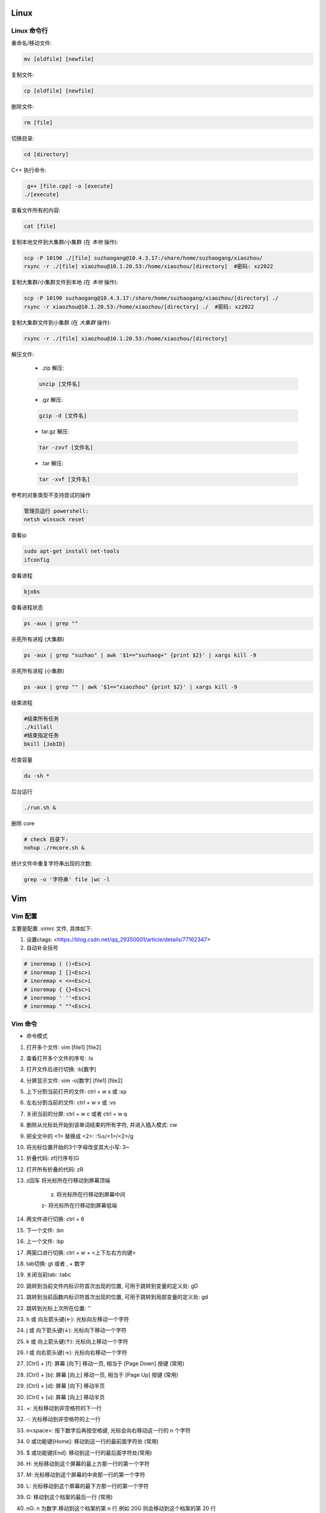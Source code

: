 Linux
===============================



Linux 命令行
-------------------------------

重命名/移动文件: 

.. code-block:: bash

    mv [oldfile] [newfile]

复制文件:

.. code-block:: bash

    cp [oldfile] [newfile]

删除文件:

.. code-block:: bash

    rm [file]

切换目录:

.. code-block:: bash

    cd [directory]

C++ 执行命令:

.. code-block:: bash

    g++ [file.cpp] -o [execute]
   ./[execute]

查看文件所有的内容:

.. code-block:: bash
    
    cat [file]

复制本地文件到大集群/小集群 (在 *本地* 操作):

.. code-block:: bash

    scp -P 10190 ./[file] suzhaogang@10.4.3.17:/share/home/suzhaogang/xiaozhou/
    rsync -r ./[file] xiaozhou@10.1.20.53:/home/xiaozhou/[directory]  #密码: xz2022

复制大集群/小集群文件到本地 (在 *本地* 操作):

.. code-block:: bash

    scp -P 10190 suzhaogang@10.4.3.17:/share/home/suzhaogang/xiaozhou/[directory] ./
    rsync -r xiaozhou@10.1.20.53:/home/xiaozhou/[directory] ./  #密码: xz2022

复制大集群文件到小集群 (在 *大集群* 操作):

.. code-block:: bash

    rsync -r ./[file] xiaozhou@10.1.20.53:/home/xiaozhou/[directory]

解压文件: 
    
    - .zip 解压:
    
    .. code-block:: bash

        unzip [文件名]

    - .gz 解压:

    .. code-block:: bash
        
        gzip -d [文件名]
    
    - tar.gz 解压:

    .. code-block:: bash

        tar -zxvf [文件名]

    - .tar 解压:

    .. code-block:: bash

        tar -xvf [文件名]


参考的对象类型不支持尝试的操作

.. code-block:: bash

    管理员运行 powershell:
    netsh winsock reset

查看ip

.. code-block:: bash
    
    sudo apt-get install net-tools
    ifconfig
    
查看进程 

.. code-block:: bash
    
    bjobs

查看进程状态

.. code-block:: bash

    ps -aux | grep ""

杀死所有进程 (大集群)

.. code-block:: bash

    ps -aux | grep "suzhao" | awk '$1=="suzhaog+" {print $2}' | xargs kill -9

杀死所有进程 (小集群)

.. code-block:: bash
    
    ps -aux | grep "" | awk '$1=="xiaozhou" {print $2}' | xargs kill -9

结束进程

.. code-block:: bash 

    #结束所有任务
    ./killall
    #结束指定任务
    bkill [JobID]

检查容量

.. code-block:: bash
    
    du -sh *

后台运行

.. code-block:: bash
    
    ./run.sh &

删除 core

.. code-block:: bash
    
    # check 目录下: 
    nohup ./rmcore.sh &


统计文件中重复字符串出现的次数: 

.. code-block:: bash
    
    grep -o '字符串' file |wc -l







Vim
===============================

Vim 配置
-------------------------------

主要是配置 .vimrc 文件, 具体如下:

#. 设置ctags: <https://blog.csdn.net/qq_29350001/article/details/77162347>

#. 自动补全括号

.. code-block:: bash

    # inoremap ( ()<Esc>i
    # inoremap [ []<Esc>i
    # inoremap < <><Esc>i
    # inoremap { {}<Esc>i
    # inoremap ' ''<Esc>i
    # inoremap " ""<Esc>i

Vim 命令
-------------------------------

- 命令模式

#. 打开多个文件:  vim [file1] [file2]
#. 查看打开多个文件的序号: :ls
#. 打开文件后进行切换:  :b[数字]
#. 分屏显示文件: vim -o[数字] [file1] [file2]
#. 上下分割当前打开的文件: ctrl + w s  或 :sp
#. 左右分割当前的文件:  ctrl + w v  或  :vs
#. 关闭当前的分屏: ctrl + w c 或者 ctrl + w q
#. 删除从光标处开始到该单词结束的所有字符, 并进入插入模式: cw
#. 把全文中的 <1> 替换成 <2>:  :%s/<1>/<2>/g
#. 将光标位置开始的3个字母改变其大小写:  3~
#. 折叠代码: zf[行序号]G
#. 打开所有折叠的代码: zR

#. z回车 将光标所在行移动到屏幕顶端
    
    z. 将光标所在行移动到屏幕中间 
    
    z- 将光标所在行移动到屏幕低端

#. 两文件进行切换: ctrl + 6	
#. 下一个文件:  :bn
#. 上一个文件:  :bp
#. 两窗口进行切换: ctrl + w + <上下左右方向键>
#. tab切换: gt 或者 , + 数字
#. 关闭当前tab: :tabc

#. 跳转到当前文件内标识符首次出现的位置, 可用于跳转到变量的定义处: gD
#. 跳转到当前函数内标识符首次出现的位置, 可用于跳转到局部变量的定义处: gd
#. 跳转到光标上次所在位置: ''

#. h 或 向左箭头键(←): 光标向左移动一个字符
#. j 或 向下箭头键(↓): 光标向下移动一个字符
#. k 或 向上箭头键(↑): 光标向上移动一个字符
#. l 或 向右箭头键(→): 光标向右移动一个字符

#. [Ctrl] + [f]: 屏幕 [向下] 移动一页, 相当于 [Page Down] 按键 (常用)
#. [Ctrl] + [b]: 屏幕 [向上] 移动一页, 相当于 [Page Up] 按键 (常用)
#. [Ctrl] + [d]: 屏幕 [向下] 移动半页
#. [Ctrl] + [u]: 屏幕 [向上] 移动半页

#. +: 光标移动到非空格符的下一行
#. -: 光标移动到非空格符的上一行
#. n<space>: 按下数字后再按空格键, 光标会向右移动这一行的 n 个字符
#. 0 或功能键[Home]: 移动到这一行的最前面字符处 (常用)
#. $ 或功能键[End]: 移动到这一行的最后面字符处(常用)

#. H: 光标移动到这个屏幕的最上方那一行的第一个字符
#. M: 光标移动到这个屏幕的中央那一行的第一个字符
#. L: 光标移动到这个屏幕的最下方那一行的第一个字符
#. G: 移动到这个档案的最后一行 (常用)
#. nG: n 为数字.移动到这个档案的第 n 行.例如 20G 则会移动到这个档案的第 20 行
#. gg: 移动到这个档案的第一行, 相当于 1G 啊！ (常用)
#. n<Enter>: 光标向下移动 n 行 (常用)

#. /[word]: 向光标之下寻找一个名称为 word 的字符串
#. ?[word]: 向光标之上寻找一个字符串名称为 word 的字符串.
#. n: 重复前一个搜寻的动作
#. *:[n1],[n2]s/[word1]/[word2]/g*: 在第 n1 与 n2 行之间寻找 word1 这个字符串, 并将该字符串取代为 word2
#. *:1,$s/word1/word2/g* 或 *:%s/word1/word2/g*: 从第一行到最后一行寻找 word1 字符串, 并将该字符串取代为 word2!
#. *:1,$s/word1/word2/gc* 或 *:%s/word1/word2/gc*: 从第一行到最后一行寻找 word1 字符串, 并将该字符串取代为 word2! 且在取代前显示提示字符给用户确认 (confirm) 是否需要取代

#. x, X: 在一行字当中, x 为向后删除一个字符 (相当于 [del] 按键),  X 为向前删除一个字符(相当于 [backspace] 亦即是退格键)
#. nx: 连续向后删除 n 个字符
#. dd: 删除游标所在的那一整行(常用)
#. ndd: 删除光标所在的向下 n 行, 例如 20dd 则是删除 20 行 (常用)
#. d1G: 删除光标所在到第一行的所有数据
#. dG: 删除光标所在到最后一行的所有数据
#. d$: 删除游标所在处, 到该行的最后一个字符
#. d0: 删除游标所在处, 到该行的最前面一个字符
#. yy: 复制游标所在的那一行(常用)
#. nyy: 复制光标所在的向下 n 行, 例如 20yy 则是复制 20 行(常用)
#. y1G: 复制游标所在行到第一行的所有数据
#. yG: 复制游标所在行到最后一行的所有数据
#. y0: 复制光标所在的那个字符到该行行首的所有数据
#. y$: 复制光标所在的那个字符到该行行尾的所有数据
#. p, P: p 为将已复制的数据在光标下一行贴上, P 则为贴在游标上一行
#. J: 将光标所在行与下一行的数据结合成同一行
#. c: 重复删除多个数据, 例如向下删除 10 行 [ 10cj ]
#. u: 复原前一个动作
#. Ctrl+r: 重做上一个动作
#. .: 不要怀疑！这就是小数点！意思是重复前一个动作的意思. 如果你想要重复删除、重复贴上等等动作, 按下小数点就好了

#. ma: 在该行打上标记  a
#. 'a: 移动到标记a处
#. 'A: 用大写打标记不会因为退出而更改
#. '': 两次单引号, 跳转到光标上次所在位置
#. ctrl + o: 跳转到光标早些时候的位置 
#. n==: 处理代码不对齐不缩进的情况
#. esc + q : 处理recording @w




- insert模式

#. 进入输入模式 (Insert mode): 
    
    i: 从目前光标所在处输入,  I: 在目前所在行的第一个非空格符处开始输入
    
    a: 从目前光标所在的下一个字符处开始输入,  A: 从光标所在行的最后一个字符处开始输入
    
    o: 在目前光标所在的下一行处输入新的一行, O: 在目前光标所在的上一行处输入新的一行

#. Esc: 退出编辑模式, 回到一般模式中 (常用)



- 底行模式

#. :w	将编辑的数据写入硬盘档案中
#. :w!	若文件属性为<只读>时, 强制写入该档案
#. :q	离开 vim
#. :q!	若曾修改过档案, 又不想储存, 使用 ! 为强制离开不储存档案
#. :wq	储存后离开, 若为 :wq! 则为强制储存后离开 (常用)
#. ZZ	如果修改过, 保存当前文件, 然后退出！效果等同于(保存并退出)
#. ZQ	不保存, 强制退出.效果等同于 :q!
#. :w [filename]: 将编辑的数据储存成另一个档案 (类似另存新档)
#. :r [filename]: 在编辑的数据中, 读入另一个档案的数据.亦即将 [filename] 这个档案内容加到游标所在行后面
#. :n1,n2 w [filename]: 将 n1 到 n2 的内容储存成 filename 这个档案.
#. :! [command]: 暂时离开 vi 到指令行模式下执行 command 的显示结果！例如
#. :! ls /home: 即可在 vi 当中察看 /home 底下以 ls 输出的档案信息






Git 
===============================

Git 初始化
-------------------------------

安装 git

.. code-block:: bash

    sudo apt-get install git

创建目录并进入目录

.. code-block:: bash

    mkdir [directory]
    cd [directory]

初始化 git

.. code-block:: bash

    git init

创建 README, 并放入暂存区

.. code-block:: bash

    touch README.md
    git add [file]

提交文件到仓库

.. code-block:: bash

    git commit -am [message]

建立与 github/gitee/gitlab 的连接

    - 在 git 的主目录下输入, 并一直回车
    
    .. code-block:: bash

        ssh-keygen -t rsa -C "email@example.com"

查看公钥 

.. code-block:: bash

    cat ~/.ssh/id_rsa.pub


git 命令
-------------------------------

查看分支

.. code-block:: bash

    git branch

创建分支

.. code-block:: bash 

    git branch [name] 

切换分支

.. code-block:: bash 

    git checkout [name]

创建+切换分支

.. code-block:: bash 

    git checkout -b [name] 

合并某分支到当前分支

.. code-block:: bash 

    git merge --no-ff [name]

删除分支

.. code-block:: bash 

    git branch -d [name]

分支推送

.. code-block:: bash 

    git push origin [branchname]

查看修改的内容

.. code-block:: bash 
    
    git diff

推送标签至远程

.. code-block:: bash 
    
    git push origin [name]

克隆远程仓库到新文件夹

.. code-block:: bash 
    
    git clone [repository] [new directory]

更改命令名

.. code-block:: bash 
    
    git config --global alias.[co checkout]

不跟踪文件

.. code-block:: bash 
    
    git rm -r --cached [filename]

版本回退

.. code-block:: bash 
    
    git reset --hard [id]

git clone 远程仓库时重命名本地文件夹

.. code-block:: bash 
    
    git clone [http:]  [dirname]

git 将一个分支的文件夹移动到当前分支

.. code-block:: bash 
    
    git checkout 来源分支 -- 文件路径

git 比较两个分支的某个文件异同

.. code-block:: bash 
    
    git diff branch1 branch2 [path-to-file]

git stash 回退: 

.. code-block:: bash 
    
    git stash list
    git stash apply stash@{id}


新仓库: 

.. code-block:: bash 

    git init
    git add [filename]
    git commit -am 'xx'
    git remote add origin [repository-address]
    git push -u origin master

    # fatal: 'main' does not appear to be a git repository
    git remote -v #查看远程信息
    git remote remove main 
    git remote add origin [repository-address]
    git push -u origin master





Shell
====================================================

文件(夹)添加权限:

.. code-block:: bash
    
    # 查看权限
    ls -l [文件名] 
    # u (用户), g (组), o (其他人), a (所有人)
    # + (添加权限)，- (移除权限)，= (设置为指定权限)
    # r (读)，w (写)，x (执行)
    # 执行权限
    chmod +x [文件名]
    # 将其他人的权限设置为只读
    chmod o=r filename   

统计当前目录下文件数量: 

.. code-block:: bash

    ls -l |grep "^-" |wc -l

分割字符串: <https://blog.csdn.net/bandaoyu/article/details/120659630>

`if` 与 `[` 必须隔开:

.. code-block:: bash

    if [command]
    then
    ...
    elif []
    then
    ....
    else
    fi

if else 结构

.. code-block:: bash

    if [ condition ]; then
        [command1]
    else
        [command2]
    fi

if...elif...else 结构

.. code-block:: bash

    if [ condition1 ]; then
        [command1]
    elif [ condition2 ]; then
        [command2]
    else
        [command3]
    fi

for 结构

.. code-block:: bash

    for ((i=1;i<10;i++))
    do
    ...
    done







AWK
===============================


内置变量: 

    - FILENAME: 文件名

    - NF: 列数

    - NR: 行数

    - -F: 设置分隔符

使用变量: 

.. code-block:: bash

    ${varname}

if 语句

.. code-block:: bash

  if(condition)
  {
    ...
  }

  

awk 字符串转数字: 只需要将变量通过”+”连接运算.自动强制将字符串转为整型.非数字变成0, 发现第一个非数字字符, 后面自动忽略.

.. code-block:: bash

    awk 'BEGIN{a="a";b="b";print (a+b+0);}'	



awk 使用外部变量: 

.. code-block:: bash

    awk -v typenode="name" -f read-dnndp.awk networks/nsf2.nd

集群检查 collection 输出: 

.. code-block:: bash

    awk '/column/{print FILENAME}' *


分隔指定字符串

.. code-block:: bash

    echo "8_sf.out" | awk -F '.' '{split($1,a,"_"); print a[1],a[2]}'


最大值, 平均值

.. code-block:: bash

    awk 'BEGIN{ max = 0} {if ($1 > max) max = $1;} END{printf max}'

字符串拼接: 用空格隔开, awk 自动拼接字符串, 输出为 "abc"

.. code-block:: bash

    "a" "b" "c" 


处理多个文件

- ARGIND # 当前被处理参数标志
    
.. code-block:: bash
    
    awk 'ARGIND==1{...}ARGIND==2{...}ARGIND==3{...}... ' [file1] [file2] [file3] ...

- ARGV # 命令行参数数组

.. code-block:: bash 
    
    awk 'FILENAME==ARGV[1]{...}FILENAME==ARGV[2]{...}FILENAME==ARGV[3]{...}...' [file1] [file2] [file3] ...




CMIP
===============================

Gitlab 账号密码

.. code-block:: bash 

    账号: xiaozhou1
    密码: xiao@2023

服务器账号密码 

.. code-block:: bash 
    
    scp -r xiaozhou@159.226.92.26:/home/xiaozhou/
    xz@2021

编译

.. code-block:: bash 
    
    make clean
    make -j
    make test

debug

.. code-block:: bash

    make ver=debug -j
    ./val ./bin/cmip_debug -f check/instances/testeasy/p0548.mps
    vim ./valgrind_report.log

debugsol

.. code-block:: bash 

    ./bin/cmip_debug -f [check/instances/testeasy/p0548.mps] -s check/solution sol.sol

检查解得结果

.. code-block:: bash
    
    ./check/checker/bin/solchecker ~/cmipwork/check/instances/collection/app2-1.mps.gz sol.sol

检查内存泄漏

.. code-block:: bash 
    
    ./val ./bin/cmip -f [check/instances/testeasy/p0548.mps]

单个例子测试

.. code-block:: bash 	
    
    ./bin/cmip -f check/instances/testeasy/misc03.mps # (-t 可以用来生成预处理后的文件)
    ./bin/cmip -f ~/cmipwork/check/instances/collection/[file]

单个例子带控制方法

.. code-block:: bash
    
    ./bin/cmip -f check/instances/testeasy/atm_5_10_1.mps -set NoTwoRow.set

    #Example:NoTwoRow.set 中控制方法使用:
    presolve/isOpen_DetectReduntancy  0
    presolve/isOpen_KnapsackScale  0

测试库测试

.. code-block:: bash

    make testcluster TEST=[测试库] TIME=7200 OUTFILE=[文件夹] SETTING=[设置文件] 

    make ver=opt testcluster TEST=collection TIME=300 OUTFILE=CMIPTEST SETTING=CMIPdefault.set # 示例

集群测试

.. code-block:: bash
    
    make ver=opt testcluster TEST=[time60] TIME=100 OUTFILE=gubtime60-sec

    make ver=release testcluster TEST=[] OUTFILE=[] SETTING=[].set TIME=7200 SEEDFILE=default MPICORE=360

CPLEX 测试提交 (在 cmipwork/check 目录下提交)

.. code-block:: bash

    #在 check/bin 下执行 
    ln -s [path/to/cplex]

    make ver=release testcluster SOLVER=cplex TEST=gubbenchmark TIME=7200 SETTING=offgub.prm OUTFILE=cplexoffgub SEEDFILE=default MPICORE=108

    bsub -J rocI-4-11 -q batch -R "span[ptile=2]" -n 2 -e cplexgubtest/rocI-4-11.mps.gz.err -o cplexgubtest/rocI-4-11.mps.gz.out "cplex -c read /share/data/collection/rocI-4-11.mps.gz read cplex.prm opt "

    #对应的提交设置文件
    scripts/cplex_run 

SCIP 测试提交 (在 cmipwork/check 目录下提交)	

.. code-block:: bash
    
    #在 check/bin 下执行 
    ln -s ~/scipoptsuite-8.0.0/bin/scip 
    #在 cmipwork/check 下
    make ver=release testcluster SOLVER=scip BIN=scip TEST= SETTING=.set OUTFILE= MPICORE=360 TIME=7200 SEEDFILE=default

跑遍 collection 测试集

.. code-block:: bash
    
    make ver=opt testcluster TEST=collection TIME=600 OUTFILE=[parallelcols]
    make ver=opt testcluster TEST=[mergevar] TIME=7200 OUTFILE=[onParallelCol]
    make ver=opt testcluster TEST=[mergevar] TIME=7200 OUTFILE=[offParallelCol] SETTING=[ParallelCols.set]

CMIP 中 result_compare.awk 使用

.. code-block:: bash

    awk -f result_compare.awk [./TEST1/time600.res] [./TEST2/time600.res]


在 results 目录下执行

.. code-block:: bash
   
    awk -f parse_cmip_check.awk OUTFILE/*.out  #会统计预处理、启发式、割平面耗时的算例

比较开关平行列的结果

.. code-block:: bash
    
    awk -f result_compare.awk ./onParallelCol/mergevar.cmip.1threads.7200s.res ./offParallelCol/mergevar.cmip.1threads.7200s.res

    awk -f result_compare.awk ./benchmark-ongub/benchmark_cmip.cmip.1threads.7200s.res ./benchmark-offgub/benchmark_cmip.cmip.1threads.7200s.res

替换成 TEST 可读形式

.. code-block:: bash
    
    :%s/collection\./..\/..\/..\/cmipwork\/check\/instances\/collection\//g
    
    :%s/0\.cmip\.1threads\.600s\.out/mps\.gz/g

集群检查 collection 输出

.. code-block:: bash
    
    # shell
    awk '/ParallelColumns/{print FILENAME}' * > effectConsPara
    awk '/M_/{print FILENAME}' * > effectMergevar
    awk '/DiffObj/{print FILENAME}' * > effectDiffobj
    awk '/Parallel But Not Merge/{print FILENAME}' * > effectNotmerge

去掉重复的行

.. code-block:: bash

    #shell
    awk '!a[$0]++' effectConsPara > ConsPara
    awk '!a[$0]++' effectMergevar > Mergevar
    awk '!a[$0]++' effectDiffobj > Diffobj
    awk '!a[$0]++' effectNotmerge > Notmerge

各部分 awk 位于

.. code-block:: bash
    
    cmipwork/check/scripts


错误: 
*./bin/cmip: error while loading shared libraries: libClp.so.1: cannot open shared object file: No such file or directory* 

.. code-block:: bash 
    
    cp -r cmipwork/interface xz/cmipwork/

更新 ctags

.. code-block:: bash 
    
    ctags -R

g++ 或 make 编译不成功: 
*g++: fatal error: Killed signal terminated program cc1plus compilation terminated.*

**法1:**

.. code-block:: bash 
    
    # 先删除原先分区
    sudo swapoff /var/cache/swap/swap0
    sudo rm /var/cache/swap/swap0
    # 设置分区的大小
    # bs=64M是块大小, count=64是块数量, 所以swap空间大小是bs*count=4096MB=4GB
    sudo dd if=/dev/zero of=/var/cache/swap/swap0 bs=64M count=64
    # 设置该目录权限
    sudo chmod 0600 /var/cache/swap/swap0
    # 创建SWAP文件
    sudo mkswap /var/cache/swap/swap0
    # 激活SWAP文件
    sudo swapon /var/cache/swap/swap0
    # 查看SWAP信息是否正确
    sudo swapon -s

**法2**

.. code-block:: bash 

    sudo dd if=/dev/zero of=/swapfile bs=1G count=6
    # count的大小就是增加的swap空间的大小, 1G是块大小为1G, 所以空间大小是bs*count=6G
    sudo mkswap /swapfile
    # 把刚才空间格式化成swap格式
    su
    chmod 0600 /swapfile
    sudo swapon /swapfile
    # 使用刚才创建的swap空间





大集群
===============================

大集群 IP 为 10.4.3.17

.. code-block:: bash 
    
    suzhaogang
    SuZhaoGang@2021

    ythu
    yutinghu@1578

    diaoruoyu
    LyTo&Mjy5J

    zhangyuhang
    1r0i@1maQV








小集群
===============================

小集群 IP 为: 10.1.20.53

外网请使用 vpn: <https://159.226.47.20/>

小集群账号:

.. code-block:: bash

    team_daiyuhong

小集群密码:

.. code-block:: bash

    dyh@lsec.0621

.. code-block:: bash
    
    xiaozhou
    xz2022

    lvwei
    h#Z79DnjdC

    yuchengyang
    $8yMgyQ13x

    liuyachen
    rcTWd9^Se1

小集群配置

.. code-block:: bash

    x86_64 架构
    具有 52 个 CPU 核心
    每个核心有 1 个线程
    Intel Xeon Gold 6230R 处理器
    主频为 2.10GHz
    内存为 250 G







CPLEX
===============================

CPLEX 执行命令

.. code-block:: bash
    
    cplex -c read [instance].lp opt
    cplex -c read [instance].lp opt wr [instance].sol
    cplex -c read [instance].lp set mip tol mipgap 0 opt wr [instance].sol
    cplex -c read [instance].lp set mip tol mipgap 0 set timelim 3 opt

设置参数: 
<https://www.ibm.com/docs/en/icos/12.10.0?topic=s-cpxxsetintparam-cpxsetintparam>







Polymake
===============================


读顶点 (第一项规定必须为1)

.. code-block:: bash
    
    open(INPUT,"<","[Fea].poly");$matrix=new Matrix<Rational>(<INPUT>); print $matrix;$p=new Polytope<Rational>(POINTS=>$matrix);print_constraints($p); print($p->FACETS);

读所有约束: 

.. code-block:: bash
    
    open(INPUT1,"<","Ine.txt");open(INPUT2,"<","Aeq.txt");$Ine=new Matrix<Rational>(<INPUT1>);$Aeq=new Matrix<Rational>(<INPUT2>); print $Ine;print $Aeq;$p=new Polytope<Rational>(INEQUALITIES=>$Ine,EQUATIONS=>$Aeq);

读 lp 文件

.. code-block:: bash
    
    $f=lp2poly('conv.lp');$p = new Polytope<Rational>($f);$s=new Polytope(POINTS=>$p->LATTICE_POINTS, COORDINATE_LABELS=>$p->COORDINATE_LABELS);print_constraints($s);

求无界多面体 

.. code-block:: bash
    
    # 注意$pin->DIM+1 维数, 要等于变量数+1
    $f = lp2poly('example.lp');$pin = new Polytope<Rational>($f);$rays = $pin->VERTICES->minor($pin->FAR_FACE, All);$zero = unit_vector<Rational>($pin->DIM + 1, 0);$B = new Polytope<Rational>(POINTS=>$zero);

    foreach my $r (@$rays) { $M = new Matrix<Rational>(primitive($r));$M->[0]->[0] = 1;$M = $M / $zero;$ptemp = new Polytope<Rational>(POINTS=>$M);$B = minkowski_sum($B, $ptemp); }

    $Qpoints = $pin->VERTICES->minor($pin->BOUNDED_VERTICES, All);$Q = new Polytope<Rational>(POINTS=>$Qpoints);$p = minkowski_sum($Q, $B);

    $latticemat = new Matrix<Rational>($p->LATTICE_POINTS);$newpoints = new Matrix<Rational>($latticemat / $rays);$q = new Polytope(POINTS=>$newpoints, COORDINATE_LABELS=>$pin->COORDINATE_LABELS);print_constraints($q);


读取文件

.. code-block:: bash
    
    load_data("facet.txt");


利用 julia 扩展包 **Polymake.jl**






MATLAB
=====================================

整体缩进 

.. code-block:: bash
    
    ctrl + i

命令行

.. code-block:: bash
    
    sum(sum(Aeq*X'~=0))
    sum(sum(A*X'>1))


只保留矩阵第一列的数据

.. code-block:: bash
    
    FA (:,1)=[];

去掉矩阵中的全 0 行

.. code-block:: bash
    
    a(all(a==0,2),:) = [];

去掉矩阵中的全 0 列

.. code-block:: bash
    
    a(:,all(a==0,1)) = [];

找出矩阵的全零行

.. code-block:: bash
    
    find(all(A==0,2))

从数组中随机挑选 n 个数

.. code-block:: bash
    
    A(randperm(numel(A),5))






Excel
======================================

按照已知的顺序排列

.. code-block:: bash
    
    =VLOOKUP(D1,A:B,2,0)











Linux
=============================

在原文件后面新添内容

.. code-block:: bash
    
    ls ./* >> file

把目录下的所有文件放入同一个文件内

.. code-block:: bash
    
    ls * > file

查找文件

.. code-block:: bash
    
    find -name 'filename'
    
    locate filename

查找文件夹

.. code-block:: bash
    
    find . -type d -iname "***"






VS code
===============================

vscode + latex + 语法错误检查: **TeX 插件**

VS code 设置背景为黑色:

.. code-block:: bash
    
    "workbench.colorCustomizations": {
        "editor.background": "#000000"
    }

解决 vscode 已配置 ssh 但仍需输密码: 

.. code-block:: bash
    
    cd .ssh
    chmod 700 ../
    chmod 700 .
    chmod 600 authorized_keys

    chmod g-w authorized_keys

   [(11条消息) SSH配置公钥后仍需要输入密码问题解析_ghimi的博客-CSDN博客_为什么配置了ssh还要输入密码](https://blog.csdn.net/qq_19922839/article/details/117488663)
   [(11条消息) SSH免密登录配置后还是需要密码的问题解决_L_学无止境的博客-CSDN博客_ssh免密设置后仍然需要密码](https://blog.csdn.net/u011489186/article/details/111469786)

   






Gurobi
===============================

grbgetkey 80b3d968-a5e1-11ec-a5de-0242c0a81004

linux 安装 gurobi: <https://zhuanlan.zhihu.com/p/79524375>

问题: 
*LoadError: Gurobi Error 10009: No Gurobi license found*

.. code-block:: bash

    gurobi 官网申请 license
    官网-> Academic-> request a license
    在 bin 目录下执行 获取的license


问题:
*LoadError: Gurobi Error 10009: HostID mismatch (licensed to 5d3d09d7, hostid is 5dcc7d5c)*

.. code-block:: bash
    
    # 原因: 
    Licence Manage hostid (lmhostid)

    #命令行执行
    ifconfig
    # eth0 中找到 ether, 核对后面的地址与“5dcc7d5c”是否一致
    #若一致, 则更改mac地址 
    sudo ip link set dev eth0 down
    sudo ip link set dev eth0 address 00:15:5d:3d:09:d7 # or any address, which will be fixed. 保持与license中的id一致
    sudo ip link set dev eth0 up
    #参考: <https://github.com/microsoft/WSL/issues/5352>


Gurobi 需要生成新的 libgurobi_c++.a 才能有完整的接口功能 API (Application Programming Interface)[应用程序接口]


.. code-block:: bash

    # 重新编译c++库, 并替换旧的库, 以解决任何 ABI (Application Binary Interface) [应用程序二进制接口] 不兼容的问题, 步骤如下: 

    cd gurobi950/linux64/src/build
    make
    cp libgurobi_c++.a ../../lib/






SCIP
===============================

SCIP 添加新求解问题目录: 

.. code-block:: bash
    
    在目录 ~/SCIP/scipoptsuite-8.0.0/scip/examples/ 下新建求解问题目录: 如 ABC
    将 CMakeList.txt Makefile src 放到目录 ABC 下
    在 ~/SCIP/scipoptsuite-8.0.0/scip/examples/ 的 CMakeList.txt 中添加 ABC
    转到目录 ~/SCIP/scipoptsuite-8.0.0/build 后执行 cmake .. 和 make -j
    在 ~/SCIP/scipoptsuite-8.0.0/build/scip/examples/ 下会自动出现目录ABC

 
SCIP 添加 debug 目录

.. code-block:: bash
    
    cd ~/SCIP/scipoptsuite-8.0.0/
    scp -r ./build/ ./debug
    cd debug
    # (optional) cmake . -DREADLINE=off -DIPOPT=off -DZIMPL=off -DGCG=off -DCMAKE_BUILD_TYPE=Debug -DNOBLKBUFMEM=off -DDEBUGSOL=on
    cmake -DNOBLKBUFMEM=off ..


SCIP 进入 debug 模式

.. code-block:: bash
    
    cmake -DCMAKE_BUILD_TYPE=Debug .. -DNOBLKBUFMEM=off


SCIP 进入 release 模式

.. code-block:: bash
    
    cmake -DCMAKE_BUILD_TYPE=Release .
    # (optional) cmake . -DREADLINE=off -DIPOPT=off -DZIMPL=off -DGCG=off -DCMAKE_BUILD_TYPE=Release -DNOBLKBUFMEM=off -DDEBUGSOL=off

SCIP debug solution 步骤

.. code-block:: bash
    
    根据生成的执行文件进入交互模式 -> read -> 传入数据文件路径 -> opt -> write -> sol -> right.sol (正确解文件)
    debug 模式下: cmake .. -DDEBUGSOL=on (off)  
    打开错误问题的设置(如: propagator等)
    在对应的目录下 make -j
    根据生成的执行文件进入交互模式 -> set -> misc -> debugsol -> right.sol -> read -> 传入数据文件路径 -> opt (后续会显示冲突) 


SCIP 将文件移至 debug 目录下

.. code-block:: bash
    
    scp -r <> /home/xiaozhou/SCIP/scipoptsuite-8.0.0/debug/scip/examples/unsplit/
    mv <> /home/xiaozhou/SCIP/scipoptsuite-8.0.0/debug/scip/examples/unsplit/


SCIP 输出预处理后的文件步骤

.. code-block:: bash
    
    进入交互模式  ->  read (输入数据文件)  -> presolve -> write -> transproblem (文件名)



SCIP 参数

- 设置关闭割平面

.. code-block:: bash
    
    关掉所有: set/separating/emphasis off 

    关掉割平面: set -> separating -> <cutname> -> freq : -1
    #例如关闭背包割: set -> separating -> knapsackcover -> freq : -1
    #设置完成提示:  separating/knapsackcover/freq = -1


- 设置只求到根节点

.. code-block:: bash
    
    set -> limits -> totalnodes : 1
    #设置完成提示:  limits/totalnodes = 1


- 将设置的参数写入文件

.. code-block:: bash
    
    set -> diffsave -> <filename>.set


- 关闭预处理

.. code-block:: bash
    
    set -> presolving -> maxrounds : 0




安装流程: <https://www.scipopt.org/doc-7.0.3/html/INSTALL_8md_source.php>

- 报错: Could NOT find Readline (missing: Readline_INCLUDE_DIR Readline_LIBRARY)

.. code-block:: bash
    
    sudo apt-get install libreadline-dev

- 报错: Could NOT find IPOPT (missing: IPOPT_LIBRARIES) (Required is at least version "3.12.0")

.. code-block:: bash

    # 参考以下链接
    https://github.com/coin-or/Ipopt
    https://coin-or.github.io/Ipopt/INSTALL.html

- 报错: Provided package HSL is not working or does not contain MA27

.. code-block:: bash
    
    # 需要下载 HSL 包
    make 
    make check

- 报错: Exception message: libhsl.so: cannot open shared object file: No such file or directory

.. code-block:: bash
    
    # 链接: 
    https://blog.csdn.net/weixin_42268975/article/details/107708414

    make install


Julia 安装 SCIP

.. code-block:: bash
    
    tar xvzf scipoptsuite-8.0.0.tgz
    cd scipoptsuite-8.0.0
    mkdir build 
    cd build
    cmake ..


报错: Assertion 'chkmem->lazyfreesize == 0' failed.

.. code-block:: bash
    
    将 SCIPallocBlockMemory 换成 SCIPallocBuffer
    不要在 debug 检查内存时打开 debugsol 

报错: assert (getNusedMemory->Buffer == 0) failed

.. code-block:: bash
    
    Buffer 改为 BlockMemory

报错:
corrupted size vs. prev_size 
realloc(): invalid next size:
malloc(): memory corruption
malloc(): smallbin double linked list corrupted
segment fault
free(): corrupted unsorted chunks
malloc(): memory corruption (fast)

.. code-block:: bash

    # 以上错误大概率由<数组越界>引起, 参考链接:
    https://rushanshi.blog.csdn.net/article/details/122479455




报错: 链接的g++版本不对

.. code-block:: bash
    
    # 参考链接: https://blog.csdn.net/fpcc/article/details/102664881
    命令行设置 export CXX=/usr/bin/g++ 或 export CXX=/usr/local/bin/g++




警告: constraint handler <...> cannot print requested format

.. code-block:: bash

    # 参考链接: http://listserv.zib.de/pipermail/scip/2016-April/002794.html
    This happens because you are trying to write your problem into a format that does not necessarily supports the type of constraints your constraint handler generates.






GCC
===============================

../configure --prefix=/usr/local/gcc-10.2.0/ --enable-checking=release --enable-languages=c,c++ --disable-multilib 

编译报错

- undefined reference to 'MCFDRReadData(std::__cxx11::basic_string<char, std::char_traits<char>, std::allocator<char> >, std::__cxx11::basic_string<char, std::char_traits<char>, std::allocator<char> >)' collect2: error: ld returned 1 exit status

.. code-block:: bash

    执行命令加上 -D_GLIBCXX_USE_CXX11_ABI=0

- undefined reference to 'MCFDRReadData(std::string, std::string)' collect2: error: ld returned 1 exit status


- c++17 须使用 g++10.0.0 以上版本编译

.. code-block:: bash
    
    升级g++: https://code.bytecho.net/d/152

- undefined reference to xxx

.. code-block:: bash 

    原因是构造函数后面要加 “= default();”











C++
===============================


编译报错: "vector"does not name a type

.. code-block:: bash 
    
    #include <vector>
    using std::vector






Xshell
===============================

xftp 传输文件出错 :  磁盘内存不够, du -sh * 查看内存空间, 删除内存大的文件 (如core)







CMake
===============================

CMake Error in CMakeLists.txt: Target "runMCFDR" requires the language dialect "CXX17" (with compiler extensions), but CMake does not know the compile flags to use to enable it.

.. code-block:: bash 
    
    编译时用 cmake .. -DCMAKE_CXX_COMPILER=/usr/bin/g++ 


Debug 模式

.. code-block:: bash 
    
    -DCMAKE_BUILD_TYPE=Debug






Julia
===============================

julia 安装 cplex

.. code-block:: bash

    ENV["CPLEX_STUDIO_BINARIES"] = "/Applications/CPLEX_Studio221/cplex/bin/x86-64_osx/"
    import Pkg
    Pkg.add("CPLEX")
    Pkg.build("CPLEX")


Mac julia 安装 cplex 报错: ERROR: LoadError: Unable to install CPLEX.jl.

.. code-block:: bash
    
    # 解决方案: 
    https://discourse.julialang.org/t/problem-installing-cplex-jl-with-cplex-22-1-1-on-mac-os/111967/10


.. note::
    julia 建模不要用等式, 数值问题太多！！







Python
===============================

不输出warning 内容

.. code-block:: python
    
    import warnings
    warnings.simplefilter(action='ignore', category=FutureWarning)






MySQL
===============================

安装 MySQL 软件:

下载 MySQL Server: <https://dev.mysql.com/downloads/mysql/>
下载 MySQL Workbench: <https://dev.mysql.com/downloads/workbench/>


在 MySQL Workbench 中, 可以通过以下步骤创建数据库并将 paparams.sql 文件导入到该数据库中:

**步骤 1: 打开 MySQL Workbench 并连接到 MySQL 服务器**

- 点击主界面上的一个连接, 输入您的用户名和密码, 登录到 MySQL 服务器.

**步骤 2: 创建一个新数据库**

- 在顶部工具栏, 点击 *File -> New Query Tab*, 打开一个新的 SQL 查询窗口.

- 在查询窗口中输入以下 SQL 语句来创建一个新的数据库 (例如, 命名为 my_database), 并运行该命令

.. code-block:: bash

    CREATE DATABASE my_database;

- 点击窗口上方的 **闪电图标(Execute)** 按钮, 执行上述语句

- 刷新数据库列表: 在左侧的 *SCHEMAS* 面板中, 右键点击空白处, 然后选择 *Refresh All*

**步骤 3: 将 paparams.sql 文件导入到数据库中**

- 选择目标数据库: 在左侧 *SCHEMAS* 面板中, 右键点击您刚创建的数据库 my_database, 然后选择 *Set as Default Schema*.

- 开始导入文件: 点击菜单栏上的 *Server -> Data Import*

- 设置导入选项: 在导入窗口中, 选择 *Import from Self-Contained File*

- 点击右侧的文件选择按钮, 找到您的 paparams.sql 文件.

- 选择目标数据库: 在 *Default Target Schema* 下拉框中选择 my_database

- 执行导入: 点击右下角的 *Start Import* 按钮, MySQL Workbench 会开始导入 paparams.sql 文件中的数据

- 验证导入是否成功: 导入完成后, 您可以刷新 *SCHEMAS* 面板, 然后展开 my_database, 查看导入的表和数据是否正确